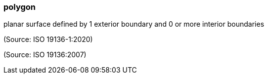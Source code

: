 === polygon

planar surface defined by 1 exterior boundary and 0 or more interior boundaries

(Source: ISO 19136-1:2020)

(Source: ISO 19136:2007)

